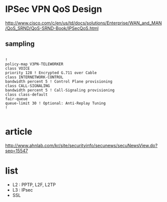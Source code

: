 * IPSec VPN QoS Design

http://www.cisco.com/c/en/us/td/docs/solutions/Enterprise/WAN_and_MAN/QoS_SRND/QoS-SRND-Book/IPSecQoS.html

** sampling

#+BEGIN_SRC VERSE

!
policy-map V3PN-TELEWORKER
class VOICE
priority 128 ! Encrypted G.711 over Cable
class INTERNETWORK-CONTROL
bandwidth percent 5 ! Control Plane provisioning
class CALL-SIGNALING
bandwidth percent 5 ! Call-Signaling provisioning
class class-default
fair-queue
queue-limit 30 ! Optional: Anti-Replay Tuning
!

#+END_SRC

* article

http://www.ahnlab.com/kr/site/securityinfo/secunews/secuNewsView.do?seq=15547

* list

- L2 : PPTP, L2F, L2TP
- L3 : IPsec
- SSL
